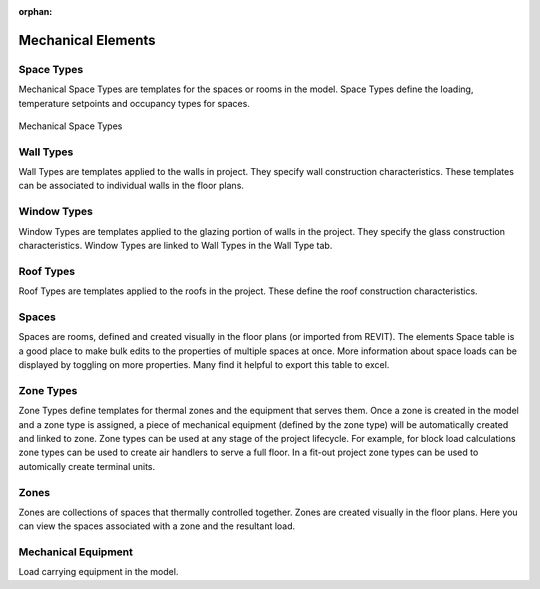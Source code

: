 :orphan:

.. _Mechanical_Elements:


###################
Mechanical Elements
###################

Space Types
-----------

Mechanical Space Types are templates for the spaces or rooms in the model. Space Types define the loading, temperature setpoints and occupancy types for spaces. 

.. figure:: images/Mechanical_Space_Types.PNG
    :align: center
    :alt: open project

    Mechanical Space Types

.. csv-table:: Space Type Properties
    :file: images/SpaceTypeProperties.csv
    :widths: 30, 70
    :header-rows: 1


Wall Types
----------

Wall Types are templates applied to the walls in project. They specify wall construction characteristics. These templates can be associated to individual walls in the floor plans. 

.. csv-table:: Wall Type Properties
    :file: images/WallTypeProperties.csv
    :widths: 30, 70
    :header-rows: 1


Window Types
------------

Window Types are templates applied to the glazing portion of walls in the project. They specify the glass construction characteristics. Window Types are linked to Wall Types in the Wall Type tab. 

.. csv-table:: Window Type Properties
    :file: images/WindowTypeProperties.csv
    :widths: 30, 70
    :header-rows: 1


Roof Types
----------

Roof Types are templates applied to the roofs in the project. These define the roof construction characteristics. 

.. csv-table:: Roof Type Properties
    :file: images/RoofTypeProperties.csv
    :widths: 30, 70
    :header-rows: 1

Spaces
------

Spaces are rooms, defined and created visually in the floor plans (or imported from REVIT). The elements Space table is a good place to make bulk edits to the properties of multiple spaces at once. More information about space loads can be displayed by toggling on more properties. Many find it helpful to export this table to excel. 

.. csv-table:: Space Properties
    :file: images/SpaceProperties.csv
    :widths: 30,70
    :header-rows: 1


Zone Types
----------

Zone Types define templates for thermal zones and the equipment that serves them. Once a zone is created in the model and a zone type is assigned, a piece of mechanical equipment (defined by the zone type) will be automatically created and linked to zone. Zone types can be used at any stage of the project lifecycle. For example, for block load calculations zone types can be used to create air handlers to serve a full floor. In a fit-out project zone types can be used to automically create terminal units.  

.. csv-table:: Zone type Properties
    :file: images/ZoneTypeProperties.csv
    :widths: 30,70
    :header-rows: 1

Zones
-----

Zones are collections of spaces that thermally controlled together. Zones are created visually in the floor plans. Here you can view the spaces associated with a zone and the resultant load. 

Mechanical Equipment
--------------------

Load carrying equipment in the model. 